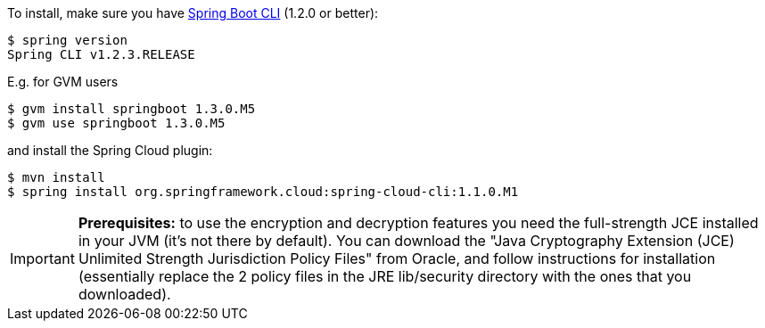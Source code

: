To install, make
sure you have
https://github.com/spring-projects/spring-boot[Spring Boot CLI]
(1.2.0 or better):

    $ spring version
    Spring CLI v1.2.3.RELEASE

E.g. for GVM users

```
$ gvm install springboot 1.3.0.M5
$ gvm use springboot 1.3.0.M5
```

and install the Spring Cloud plugin:

```
$ mvn install
$ spring install org.springframework.cloud:spring-cloud-cli:1.1.0.M1
```

IMPORTANT: **Prerequisites:** to use the encryption and decryption features
you need the full-strength JCE installed in your JVM (it's not there by default).
You can download the "Java Cryptography Extension (JCE) Unlimited Strength Jurisdiction Policy Files"
from Oracle, and follow instructions for installation (essentially replace the 2 policy files
in the JRE lib/security directory with the ones that you downloaded).
